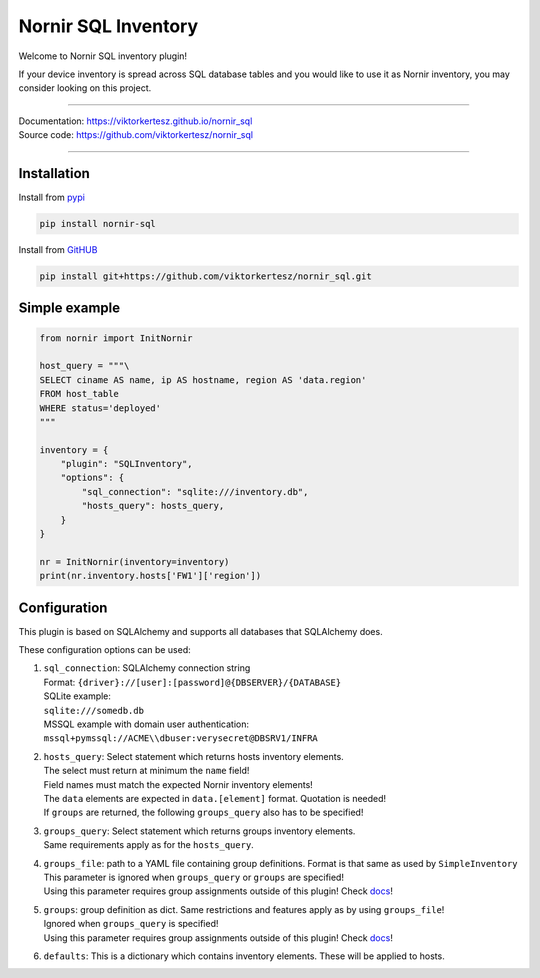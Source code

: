 ====================
Nornir SQL Inventory
====================
Welcome to Nornir SQL inventory plugin!

If your device inventory is spread across SQL database tables and you would like to use it as Nornir inventory, you may
consider looking on this project.

------

| Documentation: `<https://viktorkertesz.github.io/nornir_sql>`__
| Source code: `<https://github.com/viktorkertesz/nornir_sql>`__

------

Installation
------------
.. install_instructions

Install from `pypi <https://pypi.org/project/nornir_sql>`__

.. code-block:: console

    pip install nornir-sql

Install from `GitHUB <https://github.com/viktorkertesz/nornir_sql>`__

.. code-block:: console

    pip install git+https://github.com/viktorkertesz/nornir_sql.git

.. install_instructions_end

Simple example
--------------

.. code-block:: python

    from nornir import InitNornir

    host_query = """\
    SELECT ciname AS name, ip AS hostname, region AS 'data.region'
    FROM host_table
    WHERE status='deployed'
    """

    inventory = {
        "plugin": "SQLInventory",
        "options": {
            "sql_connection": "sqlite:///inventory.db",
            "hosts_query": hosts_query,
        }
    }

    nr = InitNornir(inventory=inventory)
    print(nr.inventory.hosts['FW1']['region'])

Configuration
-------------
This plugin is based on SQLAlchemy and supports all databases that SQLAlchemy does.

These configuration options can be used:

.. configuration_options_start

#. | ``sql_connection``: SQLAlchemy connection string
   | Format: ``{driver}://[user]:[password]@{DBSERVER}/{DATABASE}``
   | SQLite example:
   | ``sqlite:///somedb.db``
   | MSSQL example with domain user authentication:
   | ``mssql+pymssql://ACME\\dbuser:verysecret@DBSRV1/INFRA``
#. | ``hosts_query``: Select statement which returns hosts inventory elements.
   | The select must return at minimum the ``name`` field!
   | Field names must match the expected Nornir inventory elements!
   | The ``data`` elements are expected in ``data.[element]`` format. Quotation is needed!
   | If ``groups`` are returned, the following ``groups_query`` also has to be specified!
#. | ``groups_query``: Select statement which returns groups inventory elements.
   | Same requirements apply as for the ``hosts_query``.
#. | ``groups_file``: path to a YAML file containing group definitions. Format is that same as used by
     ``SimpleInventory``
   | This parameter is ignored when ``groups_query`` or ``groups`` are specified!
   | Using this parameter requires group assignments outside of this plugin!
     Check `docs <https://viktorkertesz.github.io/nornir_sql/configuration/using-groups-file.html#assigning-groups-to-hosts>`__!
#. | ``groups``: group definition as dict. Same restrictions and features apply as by using ``groups_file``!
   | Ignored when ``groups_query`` is specified!
   | Using this parameter requires group assignments outside of this plugin!
     Check `docs <https://viktorkertesz.github.io/nornir_sql/configuration/using-groups-file.html#assigning-groups-to-hosts>`__!
#. | ``defaults``: This is a dictionary which contains inventory elements. These will be applied to hosts.

.. configuration_options_end
